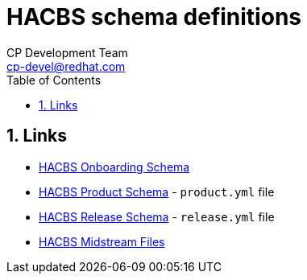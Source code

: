= HACBS schema definitions
CP Development Team <cp-devel@redhat.com>
:toc: left
:icons: font
:numbered:
:source-highlighter: highlightjs

== Links

* link:/{outfilesuffix}[HACBS Onboarding Schema]
* link:/{outfilesuffix}[HACBS Product Schema] - [filename]`product.yml` file
* link:/{outfilesuffix}[HACBS Release Schema] - [filename]`release.yml` file
* link:/{outfilesuffix}[HACBS Midstream Files]
